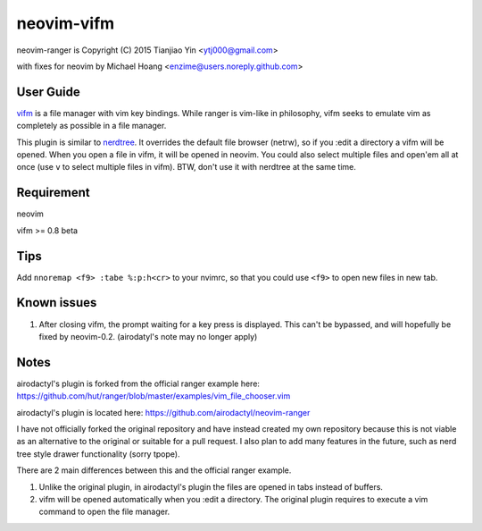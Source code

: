 neovim-vifm
==========

neovim-ranger is Copyright (C) 2015 Tianjiao Yin <ytj000@gmail.com>

with fixes for neovim by Michael Hoang <enzime@users.noreply.github.com>

User Guide
----------

`vifm <http://vifm.info/>`_ is a file manager with vim key bindings.
While ranger is vim-like in philosophy, vifm seeks to emulate vim as completely as possible in a file manager.

This plugin is similar to `nerdtree <https://github.com/scrooloose/nerdtree>`_. 
It overrides the default file browser (netrw), so if you :edit a directory a vifm will be opened. 
When you open a file in vifm, it will be opened in neovim.
You could also select multiple files and open'em all at once (use ``v`` to select multiple files in vifm).
BTW, don't use it with nerdtree at the same time. 

Requirement
------------

neovim

vifm >= 0.8 beta

Tips
-----

Add ``nnoremap <f9> :tabe %:p:h<cr>`` to your nvimrc, so that you could use ``<f9>`` to open new files in new tab.

Known issues
-----------

1. After closing vifm, the prompt waiting for a key press is displayed. This can't be bypassed, and will hopefully be fixed by neovim-0.2. (airodatyl's note may no longer apply)

Notes
-----

airodactyl's plugin is forked from the official ranger example here:
https://github.com/hut/ranger/blob/master/examples/vim_file_chooser.vim

airodactyl's plugin is located here:
https://github.com/airodactyl/neovim-ranger

I have not officially forked the original repository and have instead created my own repository because this is not viable as an alternative to the original or suitable for a pull request.
I also plan to add many features in the future, such as nerd tree style drawer functionality (sorry tpope).

There are 2 main differences between this and the official ranger example.

1. Unlike the original plugin, in airodactyl's plugin the files are opened in tabs instead of buffers.
2. vifm will be opened automatically when you :edit a directory. The original plugin requires to execute a vim command to open the file manager.
